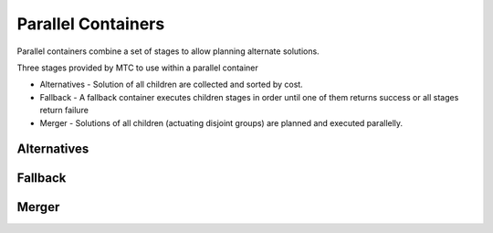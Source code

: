 .. _Parallel Containers:

###################
Parallel Containers
###################

Parallel containers combine a set of stages to allow planning alternate solutions.

Three stages provided by MTC to use within a parallel container

* Alternatives - Solution of all children are collected and sorted by cost.

* Fallback - A fallback container executes children stages in order until one of them returns success or all stages return failure

* Merger - Solutions of all children (actuating disjoint groups) are planned and executed parallelly.

Alternatives
^^^^^^^^^^^^


Fallback
^^^^^^^^


Merger
^^^^^^

